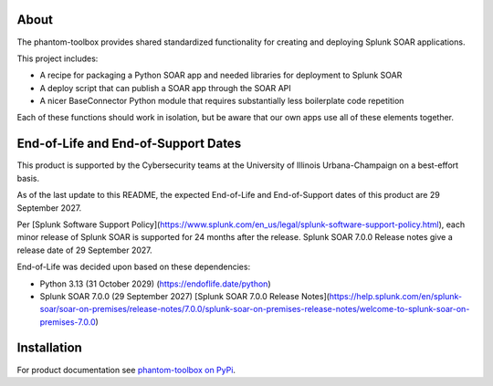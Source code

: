 .. image:: https://github.com/techservicesillinois/phantom-toolbox/workflows/CI/CD/badge.svg
   :target: https://github.com/techservicesillinois/phantom-toolbox/actions?query=workflow%3ACI%2FCD
   :alt: Build Status

About
=====

The phantom-toolbox provides shared standardized functionality for creating and deploying Splunk SOAR applications.

This project includes:

+ A recipe for packaging a Python SOAR app and needed libraries for deployment to Splunk SOAR
+ A deploy script that can publish a SOAR app through the SOAR API
+ A nicer BaseConnector Python module that requires substantially less boilerplate code repetition

Each of these functions should work in isolation, but be aware that our own apps use all of these elements together.

End-of-Life and End-of-Support Dates
====================================

This product is supported by the Cybersecurity teams at the
University of Illinois Urbana-Champaign on a best-effort basis.

As of the last update to this README, the expected End-of-Life
and End-of-Support dates of this product are 29 September 2027.

Per [Splunk Software Support Policy](https://www.splunk.com/en_us/legal/splunk-software-support-policy.html), each minor release of Splunk SOAR is supported for 24 months after the release. Splunk SOAR 7.0.0 Release notes give a release date of 
29 September 2027.

End-of-Life was decided upon based on these dependencies:

- Python 3.13 (31 October 2029) (https://endoflife.date/python)
- Splunk SOAR 7.0.0 (29 September 2027) [Splunk SOAR 7.0.0 Release Notes](https://help.splunk.com/en/splunk-soar/soar-on-premises/release-notes/7.0.0/splunk-soar-on-premises-release-notes/welcome-to-splunk-soar-on-premises-7.0.0)

Installation
============

For product documentation see `phantom-toolbox on PyPi <https://pypi.org/project/phantom-toolbox/>`_.
